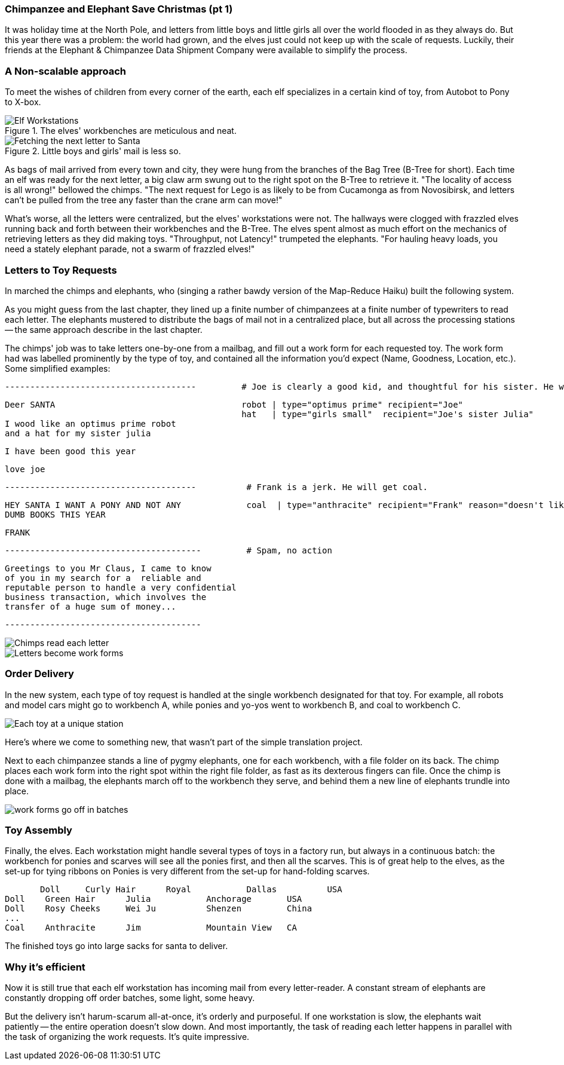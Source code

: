 === Chimpanzee and Elephant Save Christmas (pt 1) ===

It was holiday time at the North Pole, and letters from little boys and little girls all over the world flooded in as they always do. But this year there was a problem: the world had grown, and the elves just could not keep up with the scale of requests. Luckily, their friends at the Elephant & Chimpanzee Data Shipment Company were available to simplify the process.

=== A Non-scalable approach ===

To meet the wishes of children from every corner of the earth, each elf specializes in a certain kind of toy, from Autobot to Pony to X-box. 

[[elf_workstation]]
.The elves' workbenches are meticulous and neat. 
image::images/chimps_and_elves/bchm_0201.png[Elf Workstations, pre-Hadoop]

[[mail_tree]]
.Little boys and girls' mail is less so. 
image::images/chimps_and_elves/bchm_0202.png[Fetching the next letter to Santa]

As bags of mail arrived from every town and city, they were hung from the branches of the Bag Tree (B-Tree for short). Each time an elf was ready for the next letter, a big claw arm swung out to the right spot on the B-Tree to retrieve it. "The locality of access is all wrong!" bellowed the chimps. "The next request for Lego is as likely to be from Cucamonga as from Novosibirsk, and letters can't be pulled from the tree any faster than the crane arm can move!"

What's worse, all the letters were centralized, but the elves' workstations were not. The hallways were clogged with frazzled elves running back and forth between their workbenches and the B-Tree. The elves spent almost as much effort on the mechanics of retrieving letters as they did making toys. "Throughput, not Latency!" trumpeted the elephants. "For hauling heavy loads, you need a stately elephant parade, not a swarm of frazzled elves!"

=== Letters to Toy Requests ===

In marched the chimps and elephants, who (singing a rather bawdy version of the Map-Reduce Haiku) built the following system.

As you might guess from the last chapter, they lined up a finite number of chimpanzees at a finite number of typewriters to read each letter. The elephants mustered to distribute the bags of mail not in a centralized place, but all across the processing stations -- the same approach describe in the last chapter.

The chimps' job was to take letters one-by-one from a mailbag, and fill out a work form for each requested toy. The work form had was labelled prominently by the type of toy, and contained all the information you'd expect (Name, Goodness, Location, etc.). Some simplified examples:

        --------------------------------------         # Joe is clearly a good kid, and thoughtful for his sister. He will get a robot and his sister will get a doll.

        Deer SANTA                                     robot | type="optimus prime" recipient="Joe"
                                                       hat   | type="girls small"  recipient="Joe's sister Julia"
        I wood like an optimus prime robot
        and a hat for my sister julia

        I have been good this year

        love joe


        --------------------------------------          # Frank is a jerk. He will get coal.

        HEY SANTA I WANT A PONY AND NOT ANY             coal  | type="anthracite" recipient="Frank" reason="doesn't like to read"
        DUMB BOOKS THIS YEAR

        FRANK

        ---------------------------------------         # Spam, no action

        Greetings to you Mr Claus, I came to know
        of you in my search for a  reliable and
        reputable person to handle a very confidential
        business transaction, which involves the
        transfer of a huge sum of money...

        ---------------------------------------

image::images/chimps_and_elves/bchm_0203.png[Chimps read each letter]
image::images/chimps_and_elves/bchm_0204.png[Letters become work forms]

=== Order Delivery ===

In the new system, each type of toy request is handled at the single workbench designated for that toy.  For example, all robots and model cars might go to workbench A, while ponies and yo-yos went to workbench B, and coal to workbench C. 

image::images/chimps_and_elves/bchm_0205.png[Each toy at a unique station]

Here's where we come to something new, that wasn't part of the simple translation project.

Next to each chimpanzee stands a line of pygmy elephants, one for each workbench, with a file folder on its back. The chimp places each work form into the right spot within the right file folder, as fast as its dexterous fingers can file. Once the chimp is done with a mailbag, the elephants march off to the workbench they serve, and behind them a new line of elephants trundle into place.

image::images/chimps_and_elves/bchm_0206.png[work forms go off in batches]

=== Toy Assembly ===

Finally, the elves. Each workstation might handle several types of toys in a factory run, but always in a continuous batch: the workbench for ponies and scarves will see all the ponies first, and then all the scarves. This is of great help to the elves, as the set-up for tying ribbons on Ponies is very different from the set-up for hand-folding scarves.

        Doll	Curly Hair	Royal   	Dallas  	USA
	Doll	Green Hair	Julia    	Anchorage	USA
	Doll	Rosy Cheeks	Wei Ju		Shenzen	        China
	...
	Coal	Anthracite	Jim		Mountain View	CA

The finished toys go into large sacks for santa to deliver.

=== Why it's efficient ===

Now it is still true that each elf workstation has incoming mail from every letter-reader. A constant stream of elephants are constantly dropping off order batches, some light, some heavy.

But the delivery isn't harum-scarum all-at-once, it's orderly and purposeful. If one workstation is slow, the elephants wait patiently -- the entire operation doesn't slow down. And most importantly, the task of reading each letter happens in parallel with the task of organizing the work requests. It's quite impressive.